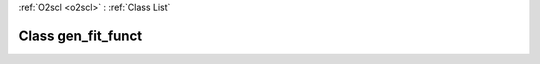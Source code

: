 :ref:`O2scl <o2scl>` : :ref:`Class List`

.. _gen_fit_funct:

Class gen_fit_funct
===================

.. doxygenclass:: o2scl::gen_fit_funct
